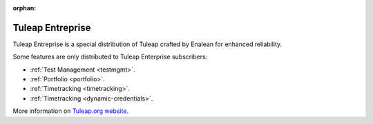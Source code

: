 :orphan:

.. _tuleap-enterprise:

Tuleap Entreprise
=================

Tuleap Entreprise is a special distribution of Tuleap crafted by Enalean for
enhanced reliability.

Some features are only distributed to Tuleap Enterprise subscribers:

* :ref:`Test Management <testmgmt>`.
* :ref:`Portfolio <portfolio>`.
* :ref:`Timetracking <timetracking>`.
* :ref:`Timetracking <dynamic-credentials>`.

More information on `Tuleap.org website`_.

.. _Tuleap.org website: https://www.tuleap.org/solutions/tuleap-enterprise
